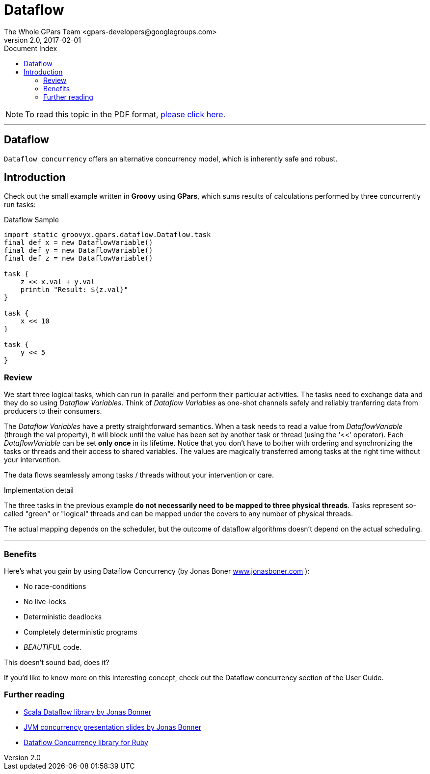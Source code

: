 = GPars - Groovy Parallel Systems
The Whole GPars Team <gpars-developers@googlegroups.com>
v2.0, 2017-02-01
:linkattrs:
:linkcss:
:toc: right
:toc-title: Document Index
:icons: font
:source-highlighter: coderay
:docslink: http://gpars.org/[GPars Documentation]
:description: GPars is a multi-paradigm concurrency framework offering several mutually cooperating high-level concurrency abstractions.
:doctitle: Dataflow

NOTE: To read this topic in the PDF format, link:Dataflow.pdf[please click here].

''''

== Dataflow

`Dataflow concurrency` offers an alternative concurrency model, which is inherently safe and robust.

== Introduction

Check out the small example written in *Groovy* using *GPars*, which sums results of calculations performed by three concurrently run tasks:

.Dataflow Sample
[source,groovy,linenums]
----
import static groovyx.gpars.dataflow.Dataflow.task
final def x = new DataflowVariable()
final def y = new DataflowVariable()
final def z = new DataflowVariable()

task {
    z << x.val + y.val
    println "Result: ${z.val}"
}

task {
    x << 10
}

task {
    y << 5
}
----

=== Review

We start three logical tasks, which can run in parallel and perform their particular activities. The tasks need to exchange data and they do so using _Dataflow Variables_. 
Think of _Dataflow Variables_ as one-shot channels safely and reliably tranferring data from producers to their consumers.

The _Dataflow Variables_ have a pretty straightforward semantics. When a task needs to read a value from _DataflowVariable_ (through the val property), it will block until the value has been set by another task or thread (using the '<<' operator). 
Each _DataflowVariable_ can be set *only once* in its lifetime. 
Notice that you don't have to bother with ordering and synchronizing the tasks or threads and their access to shared variables. 
The values are magically transferred among tasks at the right time without your intervention.

The data flows seamlessly among tasks / threads without your intervention or care.

.Implementation detail
****
The three tasks in the previous example *do not necessarily need to be mapped to three physical threads*. 
Tasks represent so-called "green" or "logical" threads and can be mapped under the covers to any number of physical threads. 
****

The actual mapping depends on the scheduler, but the outcome of dataflow algorithms doesn't depend on the actual scheduling.

''''

=== Benefits

Here's what you gain by using Dataflow Concurrency (by Jonas Boner http://www.jonasboner.com[www.jonasboner.com] ):

* No race-conditions
* No live-locks
* Deterministic deadlocks
* Completely deterministic programs
* _BEAUTIFUL_ code.

This doesn't sound bad, does it?

If you'd like to know more on this interesting concept, check out the Dataflow concurrency section of the User Guide.

=== Further reading

 * https://github.com/jboner/scala-dataflow/[Scala Dataflow library by Jonas Bonner]
 * http://jonasboner.com/talks.html[JVM concurrency presentation slides by Jonas Bonner]
 * http://github.com/larrytheliquid/dataflow/tree/master[Dataflow Concurrency library for Ruby]
